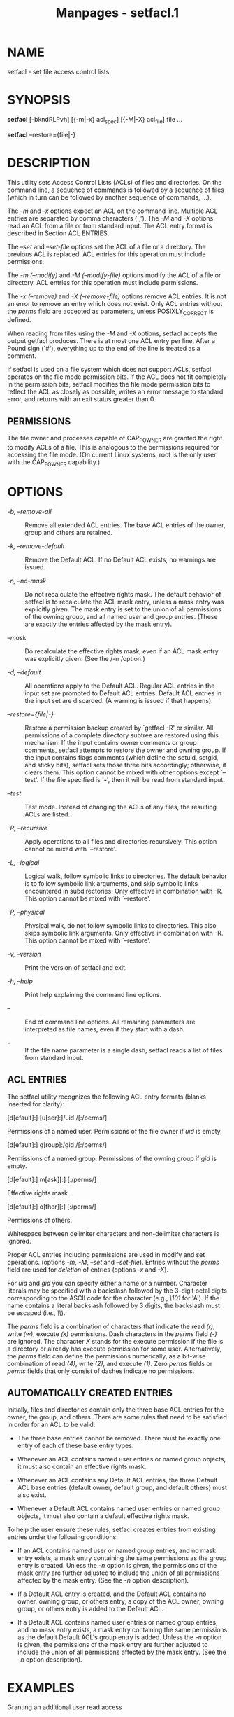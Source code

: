 #+TITLE: Manpages - setfacl.1
* NAME
setfacl - set file access control lists

* SYNOPSIS
*setfacl* [-bkndRLPvh] [{-m|-x} acl_spec] [{-M|-X} acl_file] file ...

*setfacl* --restore={file|-}

* DESCRIPTION
This utility sets Access Control Lists (ACLs) of files and directories.
On the command line, a sequence of commands is followed by a sequence of
files (which in turn can be followed by another sequence of commands,
...).

The /-m/ and /-x/ options expect an ACL on the command line. Multiple
ACL entries are separated by comma characters (`,'). The /-M/ and /-X/
options read an ACL from a file or from standard input. The ACL entry
format is described in Section ACL ENTRIES.

The /--set/ and /--set-file/ options set the ACL of a file or a
directory. The previous ACL is replaced. ACL entries for this operation
must include permissions.

The /-m (--modify)/ and /-M (--modify-file)/ options modify the ACL of a
file or directory. ACL entries for this operation must include
permissions.

The /-x (--remove)/ and /-X (--remove-file)/ options remove ACL entries.
It is not an error to remove an entry which does not exist. Only ACL
entries without the /perms/ field are accepted as parameters, unless
POSIXLY_CORRECT is defined.

When reading from files using the /-M/ and /-X/ options, setfacl accepts
the output getfacl produces. There is at most one ACL entry per line.
After a Pound sign (`#'), everything up to the end of the line is
treated as a comment.

If setfacl is used on a file system which does not support ACLs, setfacl
operates on the file mode permission bits. If the ACL does not fit
completely in the permission bits, setfacl modifies the file mode
permission bits to reflect the ACL as closely as possible, writes an
error message to standard error, and returns with an exit status greater
than 0.

** PERMISSIONS
The file owner and processes capable of CAP_FOWNER are granted the right
to modify ACLs of a file. This is analogous to the permissions required
for accessing the file mode. (On current Linux systems, root is the only
user with the CAP_FOWNER capability.)

* OPTIONS
- /-b, --remove-all/ :: Remove all extended ACL entries. The base ACL
  entries of the owner, group and others are retained.

- /-k, --remove-default/ :: Remove the Default ACL. If no Default ACL
  exists, no warnings are issued.

- /-n, --no-mask/ :: Do not recalculate the effective rights mask. The
  default behavior of setfacl is to recalculate the ACL mask entry,
  unless a mask entry was explicitly given. The mask entry is set to the
  union of all permissions of the owning group, and all named user and
  group entries. (These are exactly the entries affected by the mask
  entry).

- /--mask/ :: Do recalculate the effective rights mask, even if an ACL
  mask entry was explicitly given. (See the /-n /option.)

- /-d, --default/ :: All operations apply to the Default ACL. Regular
  ACL entries in the input set are promoted to Default ACL entries.
  Default ACL entries in the input set are discarded. (A warning is
  issued if that happens).

- /--restore={file|-}/ :: Restore a permission backup created by
  `getfacl -R' or similar. All permissions of a complete directory
  subtree are restored using this mechanism. If the input contains owner
  comments or group comments, setfacl attempts to restore the owner and
  owning group. If the input contains flags comments (which define the
  setuid, setgid, and sticky bits), setfacl sets those three bits
  accordingly; otherwise, it clears them. This option cannot be mixed
  with other options except `--test'. If the file specified is '*-*',
  then it will be read from standard input.

- /--test/ :: Test mode. Instead of changing the ACLs of any files, the
  resulting ACLs are listed.

- /-R, --recursive/ :: Apply operations to all files and directories
  recursively. This option cannot be mixed with `--restore'.

- /-L, --logical/ :: Logical walk, follow symbolic links to directories.
  The default behavior is to follow symbolic link arguments, and skip
  symbolic links encountered in subdirectories. Only effective in
  combination with -R. This option cannot be mixed with `--restore'.

- /-P, --physical/ :: Physical walk, do not follow symbolic links to
  directories. This also skips symbolic link arguments. Only effective
  in combination with -R. This option cannot be mixed with `--restore'.

- /-v, --version/ :: Print the version of setfacl and exit.

- /-h, --help/ :: Print help explaining the command line options.

- /--/ :: End of command line options. All remaining parameters are
  interpreted as file names, even if they start with a dash.

- /-/ :: If the file name parameter is a single dash, setfacl reads a
  list of files from standard input.

** ACL ENTRIES
The setfacl utility recognizes the following ACL entry formats (blanks
inserted for clarity):

- [d[efault]:] [u[ser]:]/uid /[:/perms/] :: 

Permissions of a named user. Permissions of the file owner if /uid/ is
empty.

- [d[efault]:] g[roup]:/gid /[:/perms/] :: 

Permissions of a named group. Permissions of the owning group if /gid/
is empty.

- [d[efault]:] m[ask][:] [:/perms/] :: 

Effective rights mask

- [d[efault]:] o[ther][:] [:/perms/] :: 

Permissions of others.

Whitespace between delimiter characters and non-delimiter characters is
ignored.

Proper ACL entries including permissions are used in modify and set
operations. (options /-m/, /-M/, /--set/ and /--set-file/). Entries
without the /perms/ field are used for /deletion/ of entries (options
/-x/ and /-X/).

For /uid/ and /gid/ you can specify either a name or a number. Character
literals may be specified with a backslash followed by the 3-digit octal
digits corresponding to the ASCII code for the character (e.g., /\101/
for 'A'). If the name contains a literal backslash followed by 3 digits,
the backslash must be escaped (i.e., /\\/).

The /perms/ field is a combination of characters that indicate the read
/(r)/, write /(w)/, execute /(x)/ permissions. Dash characters in the
/perms/ field /(-)/ are ignored. The character /X/ stands for the
execute permission if the file is a directory or already has execute
permission for some user. Alternatively, the /perms/ field can define
the permissions numerically, as a bit-wise combination of read /(4)/,
write /(2)/, and execute /(1)/. Zero /perms/ fields or /perms/ fields
that only consist of dashes indicate no permissions.

** AUTOMATICALLY CREATED ENTRIES
Initially, files and directories contain only the three base ACL entries
for the owner, the group, and others. There are some rules that need to
be satisfied in order for an ACL to be valid:

- The three base entries cannot be removed. There must be exactly one
  entry of each of these base entry types.

- Whenever an ACL contains named user entries or named group objects, it
  must also contain an effective rights mask.

- Whenever an ACL contains any Default ACL entries, the three Default
  ACL base entries (default owner, default group, and default others)
  must also exist.

- Whenever a Default ACL contains named user entries or named group
  objects, it must also contain a default effective rights mask.

To help the user ensure these rules, setfacl creates entries from
existing entries under the following conditions:

- If an ACL contains named user or named group entries, and no mask
  entry exists, a mask entry containing the same permissions as the
  group entry is created. Unless the /-n/ option is given, the
  permissions of the mask entry are further adjusted to include the
  union of all permissions affected by the mask entry. (See the /-n/
  option description).

- If a Default ACL entry is created, and the Default ACL contains no
  owner, owning group, or others entry, a copy of the ACL owner, owning
  group, or others entry is added to the Default ACL.

- If a Default ACL contains named user entries or named group entries,
  and no mask entry exists, a mask entry containing the same permissions
  as the default Default ACL's group entry is added. Unless the /-n/
  option is given, the permissions of the mask entry are further
  adjusted to include the union of all permissions affected by the mask
  entry. (See the /-n/ option description).

* EXAMPLES
Granting an additional user read access

#+begin_quote
setfacl -m u:lisa:r file

#+end_quote

Revoking write access from all groups and all named users (using the
effective rights mask)

#+begin_quote
setfacl -m m::rx file

#+end_quote

Removing a named group entry from a file's ACL

#+begin_quote
setfacl -x g:staff file

#+end_quote

Copying the ACL of one file to another

#+begin_quote
getfacl file1 | setfacl --set-file=- file2

#+end_quote

Copying the access ACL into the Default ACL

#+begin_quote
getfacl --access dir | setfacl -d -M- dir

#+end_quote

* CONFORMANCE TO POSIX 1003.1e DRAFT STANDARD 17
If the environment variable POSIXLY_CORRECT is defined, the default
behavior of setfacl changes as follows: All non-standard options are
disabled. The ``default:'' prefix is disabled. The /-x/ and /-X/ options
also accept permission fields (and ignore them).

* AUTHOR
Andreas Gruenbacher, </andreas.gruenbacher@gmail.com/>.

Please send your bug reports, suggested features and comments to the
above address.

* SEE ALSO
*getfacl*(1), *chmod*(1), *umask*(1), *acl*(5)
